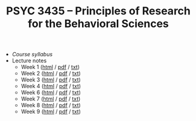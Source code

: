 #+TITLE: PSYC 3435 -- Principles of Research for the Behavioral Sciences

- [[psyc3435-spring2017.org][Course syllabus]]
- Lecture notes
  - Week 1 ([[https://rawgit.com/tomfaulkenberry/courses/master/spring2017/psyc3435/lectures/week1.html][html]] / [[https://rawgit.com/tomfaulkenberry/courses/master/spring2017/psyc3435/lectures/week1.pdf][pdf]] / [[https://rawgit.com/tomfaulkenberry/courses/master/spring2017/psyc3435/lectures/week1.txt][txt]]) 
  - Week 2 ([[https://rawgit.com/tomfaulkenberry/courses/master/spring2017/psyc3435/lectures/week2.html][html]] / [[https://rawgit.com/tomfaulkenberry/courses/master/spring2017/psyc3435/lectures/week2.pdf][pdf]] / [[https://rawgit.com/tomfaulkenberry/courses/master/spring2017/psyc3435/lectures/week2.txt][txt]]) 
  - Week 3 ([[https://rawgit.com/tomfaulkenberry/courses/master/spring2017/psyc3435/lectures/week3.html][html]] / [[https://rawgit.com/tomfaulkenberry/courses/master/spring2017/psyc3435/lectures/week3.pdf][pdf]] / [[https://rawgit.com/tomfaulkenberry/courses/master/spring2017/psyc3435/lectures/week3.txt][txt]]) 
  - Week 4 ([[https://rawgit.com/tomfaulkenberry/courses/master/spring2017/psyc3435/lectures/week4.html][html]] / [[https://rawgit.com/tomfaulkenberry/courses/master/spring2017/psyc3435/lectures/week4.pdf][pdf]] / [[https://rawgit.com/tomfaulkenberry/courses/master/spring2017/psyc3435/lectures/week4.txt][txt]]) 
  - Week 6 ([[https://rawgit.com/tomfaulkenberry/courses/master/spring2017/psyc3435/lectures/week6.html][html]] / [[https://rawgit.com/tomfaulkenberry/courses/master/spring2017/psyc3435/lectures/week6.pdf][pdf]] / [[https://rawgit.com/tomfaulkenberry/courses/master/spring2017/psyc3435/lectures/week6.txt][txt]]) 
  - Week 7 ([[https://rawgit.com/tomfaulkenberry/courses/master/spring2017/psyc3435/lectures/week7.html][html]] / [[https://rawgit.com/tomfaulkenberry/courses/master/spring2017/psyc3435/lectures/week7.pdf][pdf]] / [[https://rawgit.com/tomfaulkenberry/courses/master/spring2017/psyc3435/lectures/week7.txt][txt]]) 
  - Week 8 ([[https://rawgit.com/tomfaulkenberry/courses/master/spring2017/psyc3435/lectures/week8.html][html]] / [[https://rawgit.com/tomfaulkenberry/courses/master/spring2017/psyc3435/lectures/week8.pdf][pdf]] / [[https://rawgit.com/tomfaulkenberry/courses/master/spring2017/psyc3435/lectures/week8.txt][txt]]) 
  - Week 9 ([[https://rawgit.com/tomfaulkenberry/courses/master/spring2017/psyc3435/lectures/week9.html][html]] / [[https://rawgit.com/tomfaulkenberry/courses/master/spring2017/psyc3435/lectures/week9.pdf][pdf]] / [[https://rawgit.com/tomfaulkenberry/courses/master/spring2017/psyc3435/lectures/week9.txt][txt]]) 

